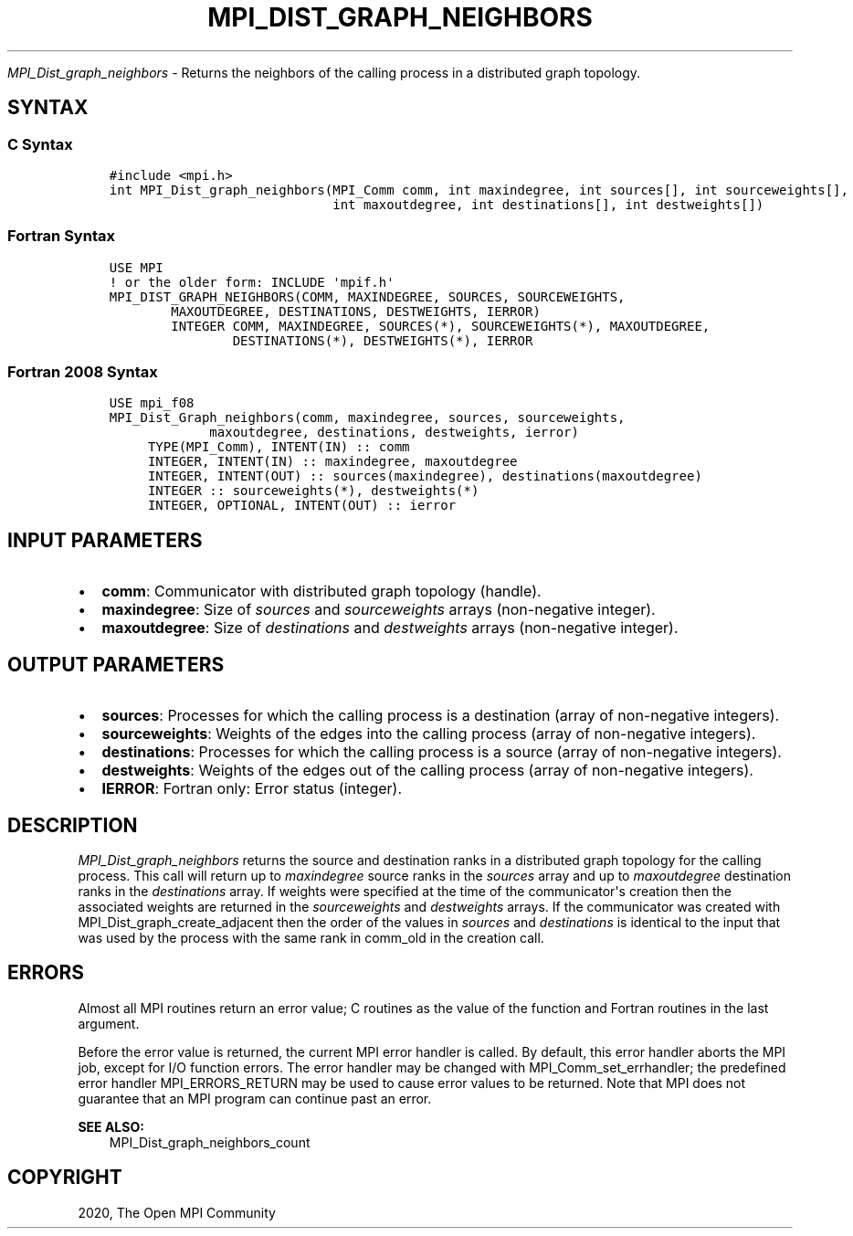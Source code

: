 .\" Man page generated from reStructuredText.
.
.TH "MPI_DIST_GRAPH_NEIGHBORS" "3" "Jan 03, 2022" "" "Open MPI"
.
.nr rst2man-indent-level 0
.
.de1 rstReportMargin
\\$1 \\n[an-margin]
level \\n[rst2man-indent-level]
level margin: \\n[rst2man-indent\\n[rst2man-indent-level]]
-
\\n[rst2man-indent0]
\\n[rst2man-indent1]
\\n[rst2man-indent2]
..
.de1 INDENT
.\" .rstReportMargin pre:
. RS \\$1
. nr rst2man-indent\\n[rst2man-indent-level] \\n[an-margin]
. nr rst2man-indent-level +1
.\" .rstReportMargin post:
..
.de UNINDENT
. RE
.\" indent \\n[an-margin]
.\" old: \\n[rst2man-indent\\n[rst2man-indent-level]]
.nr rst2man-indent-level -1
.\" new: \\n[rst2man-indent\\n[rst2man-indent-level]]
.in \\n[rst2man-indent\\n[rst2man-indent-level]]u
..
.sp
\fI\%MPI_Dist_graph_neighbors\fP \- Returns the neighbors of the calling
process in a distributed graph topology.
.SH SYNTAX
.SS C Syntax
.INDENT 0.0
.INDENT 3.5
.sp
.nf
.ft C
#include <mpi.h>
int MPI_Dist_graph_neighbors(MPI_Comm comm, int maxindegree, int sources[], int sourceweights[],
                             int maxoutdegree, int destinations[], int destweights[])
.ft P
.fi
.UNINDENT
.UNINDENT
.SS Fortran Syntax
.INDENT 0.0
.INDENT 3.5
.sp
.nf
.ft C
USE MPI
! or the older form: INCLUDE \(aqmpif.h\(aq
MPI_DIST_GRAPH_NEIGHBORS(COMM, MAXINDEGREE, SOURCES, SOURCEWEIGHTS,
        MAXOUTDEGREE, DESTINATIONS, DESTWEIGHTS, IERROR)
        INTEGER COMM, MAXINDEGREE, SOURCES(*), SOURCEWEIGHTS(*), MAXOUTDEGREE,
                DESTINATIONS(*), DESTWEIGHTS(*), IERROR
.ft P
.fi
.UNINDENT
.UNINDENT
.SS Fortran 2008 Syntax
.INDENT 0.0
.INDENT 3.5
.sp
.nf
.ft C
USE mpi_f08
MPI_Dist_Graph_neighbors(comm, maxindegree, sources, sourceweights,
             maxoutdegree, destinations, destweights, ierror)
     TYPE(MPI_Comm), INTENT(IN) :: comm
     INTEGER, INTENT(IN) :: maxindegree, maxoutdegree
     INTEGER, INTENT(OUT) :: sources(maxindegree), destinations(maxoutdegree)
     INTEGER :: sourceweights(*), destweights(*)
     INTEGER, OPTIONAL, INTENT(OUT) :: ierror
.ft P
.fi
.UNINDENT
.UNINDENT
.SH INPUT PARAMETERS
.INDENT 0.0
.IP \(bu 2
\fBcomm\fP: Communicator with distributed graph topology (handle).
.IP \(bu 2
\fBmaxindegree\fP: Size of \fIsources\fP and \fIsourceweights\fP arrays (non\-negative integer).
.IP \(bu 2
\fBmaxoutdegree\fP: Size of \fIdestinations\fP and \fIdestweights\fP arrays (non\-negative integer).
.UNINDENT
.SH OUTPUT PARAMETERS
.INDENT 0.0
.IP \(bu 2
\fBsources\fP: Processes for which the calling process is a destination (array of non\-negative integers).
.IP \(bu 2
\fBsourceweights\fP: Weights of the edges into the calling process (array of non\-negative integers).
.IP \(bu 2
\fBdestinations\fP: Processes for which the calling process is a source (array of non\-negative integers).
.IP \(bu 2
\fBdestweights\fP: Weights of the edges out of the calling process (array of non\-negative integers).
.IP \(bu 2
\fBIERROR\fP: Fortran only: Error status (integer).
.UNINDENT
.SH DESCRIPTION
.sp
\fI\%MPI_Dist_graph_neighbors\fP returns the source and destination ranks in a
distributed graph topology for the calling process. This call will
return up to \fImaxindegree\fP source ranks in the \fIsources\fP array and up to
\fImaxoutdegree\fP destination ranks in the \fIdestinations\fP array. If weights
were specified at the time of the communicator\(aqs creation then the
associated weights are returned in the \fIsourceweights\fP and \fIdestweights\fP
arrays. If the communicator was created with
MPI_Dist_graph_create_adjacent then the order of the values in \fIsources\fP
and \fIdestinations\fP is identical to the input that was used by the
process with the same rank in comm_old in the creation call.
.SH ERRORS
.sp
Almost all MPI routines return an error value; C routines as the value
of the function and Fortran routines in the last argument.
.sp
Before the error value is returned, the current MPI error handler is
called. By default, this error handler aborts the MPI job, except for
I/O function errors. The error handler may be changed with
MPI_Comm_set_errhandler; the predefined error handler MPI_ERRORS_RETURN
may be used to cause error values to be returned. Note that MPI does not
guarantee that an MPI program can continue past an error.
.sp
\fBSEE ALSO:\fP
.INDENT 0.0
.INDENT 3.5
MPI_Dist_graph_neighbors_count
.UNINDENT
.UNINDENT
.SH COPYRIGHT
2020, The Open MPI Community
.\" Generated by docutils manpage writer.
.
